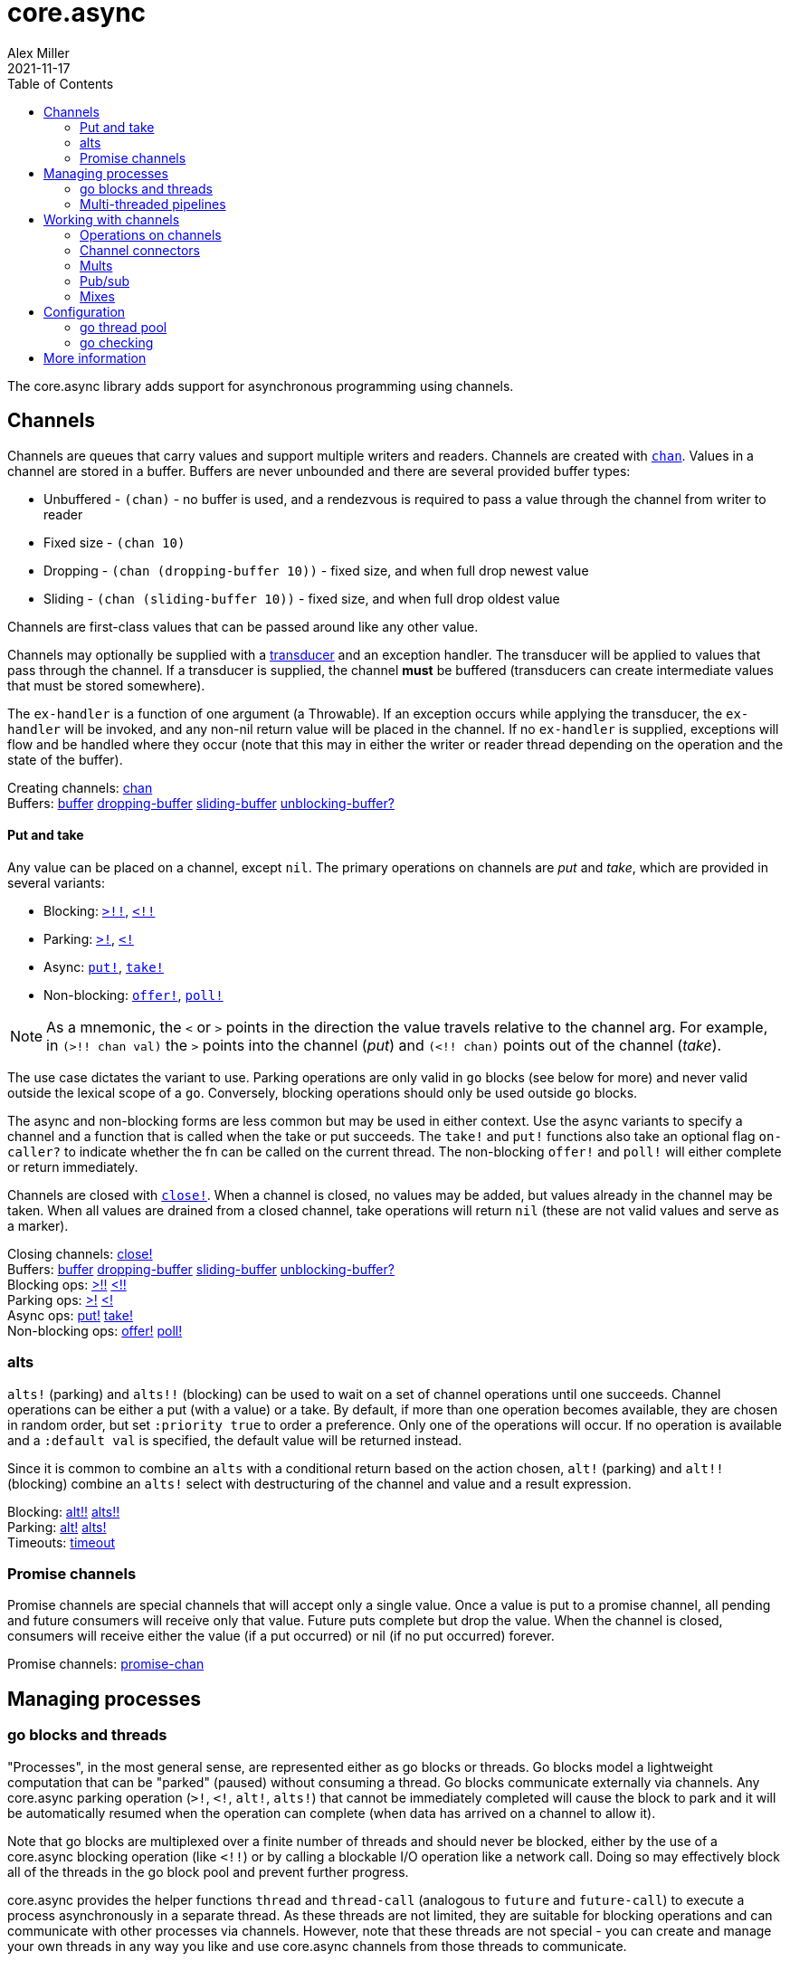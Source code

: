 = core.async
Alex Miller
2021-11-17
:type: reference
:toc: macro
:icons: font
:prevpagehref: deps_and_cli
:prevpagetitle: Deps and CLI

ifdef::env-github,env-browser[:outfilesuffix: .adoc]

toc::[]

The core.async library adds support for asynchronous programming using channels.

== Channels

Channels are queues that carry values and support multiple writers and readers. Channels are created with `https://clojure.github.io/core.async/#clojure.core.async/chan[chan]`. Values in a channel are stored in a buffer. Buffers are never unbounded and there are several provided buffer types:

* Unbuffered - `(chan)` - no buffer is used, and a rendezvous is required to pass a value through the channel from writer to reader
* Fixed size - `(chan 10)`
* Dropping - `(chan (dropping-buffer 10))` - fixed size, and when full drop newest value
* Sliding - `(chan (sliding-buffer 10))` - fixed size, and when full drop oldest value

Channels are first-class values that can be passed around like any other value.

Channels may optionally be supplied with a <<transducers#,transducer>> and an exception handler. The transducer will be applied to values that pass through the channel. If a transducer is supplied, the channel *must* be buffered (transducers can create intermediate values that must be stored somewhere).

The `ex-handler` is a function of one argument (a Throwable). If an exception occurs while applying the transducer, the `ex-handler` will be invoked, and any non-nil return value will be placed in the channel. If no `ex-handler` is supplied, exceptions will flow and be handled where they occur (note that this may in either the writer or reader thread depending on the operation and the state of the buffer).

[%hardbreaks]
Creating channels: https://clojure.github.io/core.async/#clojure.core.async/chan[chan]
Buffers: https://clojure.github.io/core.async/#clojure.core.async/buffer[buffer] https://clojure.github.io/core.async/#clojure.core.async/dropping-buffer[dropping-buffer] https://clojure.github.io/core.async/#clojure.core.async/sliding-buffer[sliding-buffer] https://clojure.github.io/core.async/#clojure.core.async/unblocking-buffer%3F[unblocking-buffer?]

==== Put and take

Any value can be placed on a channel, except `nil`. The primary operations on channels are _put_ and _take_, which are provided in several variants:

* Blocking: `https://clojure.github.io/core.async/#clojure.core.async/%3E%21%21[>!!]`, `https://clojure.github.io/core.async/#clojure.core.async/%3C%21%21[<!!]`
* Parking: `https://clojure.github.io/core.async/#clojure.core.async/%3E%21[>!]`, `https://clojure.github.io/core.async/#clojure.core.async/%3C%21[<!]`
* Async: `https://clojure.github.io/core.async/#clojure.core.async/put%21[put!]`, `https://clojure.github.io/core.async/#clojure.core.async/take%21[take!]`
* Non-blocking: `https://clojure.github.io/core.async/#clojure.core.async/offer%21[offer!]`, `https://clojure.github.io/core.async/#clojure.core.async/poll%21[poll!]`

NOTE: As a mnemonic, the `<` or `>` points in the direction the value travels relative to the channel arg. For example, in `(>!! chan val)` the `>` points into the channel (_put_) and `(<!! chan)` points out of the channel (_take_).

The use case dictates the variant to use. Parking operations are only valid in `go` blocks (see below for more) and never valid outside the lexical scope of a `go`. Conversely, blocking operations should only be used outside `go` blocks.

The async and non-blocking forms are less common but may be used in either context. Use the async variants to specify a channel and a function that is called when the take or put succeeds. The `take!` and `put!` functions also take an optional flag `on-caller?` to indicate whether the fn can be called on the current thread. The non-blocking `offer!` and `poll!` will either complete or return immediately.

Channels are closed with `https://clojure.github.io/core.async/#clojure.core.async/close%21[close!]`. When a channel is closed, no values may be added, but values already in the channel may be taken. When all values are drained from a closed channel, take operations will return `nil` (these are not valid values and serve as a marker).

[%hardbreaks]
Closing channels:  https://clojure.github.io/core.async/#clojure.core.async/close%21[close!]
Buffers: https://clojure.github.io/core.async/#clojure.core.async/buffer[buffer] https://clojure.github.io/core.async/#clojure.core.async/dropping-buffer[dropping-buffer] https://clojure.github.io/core.async/#clojure.core.async/sliding-buffer[sliding-buffer] https://clojure.github.io/core.async/#clojure.core.async/unblocking-buffer%3F[unblocking-buffer?]
Blocking ops: https://clojure.github.io/core.async/#clojure.core.async/%3E%21%21[>!!] https://clojure.github.io/core.async/#clojure.core.async/%3C%21%21[<!!]
Parking ops: https://clojure.github.io/core.async/#clojure.core.async/%3E%21[>!] https://clojure.github.io/core.async/#clojure.core.async/%3C%21[<!]
Async ops: https://clojure.github.io/core.async/#clojure.core.async/put%21[put!] https://clojure.github.io/core.async/#clojure.core.async/take%21[take!]
Non-blocking ops: https://clojure.github.io/core.async/#clojure.core.async/offer%21[offer!] https://clojure.github.io/core.async/#clojure.core.async/poll%21[poll!]

=== alts

`alts!` (parking) and `alts!!` (blocking) can be used to wait on a set of channel operations until one succeeds. Channel operations can be either a put (with a value) or a take. By default, if more than one operation becomes available, they are chosen in random order, but set `:priority true` to order a preference. Only one of the operations will occur. If no operation is available and a `:default val` is specified, the default value will be returned instead.

Since it is common to combine an `alts` with a conditional return based on the action chosen, `alt!` (parking) and `alt!!` (blocking) combine an `alts!` select with destructuring of the channel and value and a result expression.

[%hardbreaks]
Blocking: https://clojure.github.io/core.async/#clojure.core.async/alt%21%21[alt!!] https://clojure.github.io/core.async/#clojure.core.async/alts%21%21[alts!!]
Parking: https://clojure.github.io/core.async/#clojure.core.async/alt%21[alt!] https://clojure.github.io/core.async/#clojure.core.async/alts%21[alts!]
Timeouts: https://clojure.github.io/core.async/#clojure.core.async/timeout[timeout]

=== Promise channels

Promise channels are special channels that will accept only a single value. Once a value is put to a promise channel, all pending and future consumers will receive only that value. Future puts complete but drop the value. When the channel is closed, consumers will receive either the value (if a put occurred) or nil (if no put occurred) forever.

Promise channels: https://clojure.github.io/core.async/#clojure.core.async/promise-chan[promise-chan]

== Managing processes

=== go blocks and threads

"Processes", in the most general sense, are represented either as go blocks or threads. Go blocks model a lightweight computation that can be "parked" (paused) without consuming a thread. Go blocks communicate externally via channels. Any core.async parking operation (`>!`, `<!`, `alt!`, `alts!`) that cannot be immediately completed will cause the block to park and it will be automatically resumed when the operation can complete (when data has arrived on a channel to allow it).

Note that go blocks are multiplexed over a finite number of threads and should never be blocked, either by the use of a core.async blocking operation (like `<!!`) or by calling a blockable I/O operation like a network call. Doing so may effectively block all of the threads in the go block pool and prevent further progress.

core.async provides the helper functions `thread` and `thread-call` (analogous to `future` and `future-call`) to execute a process asynchronously in a separate thread. As these threads are not limited, they are suitable for blocking operations and can communicate with other processes via channels. However, note that these threads are not special - you can create and manage your own threads in any way you like and use core.async channels from those threads to communicate.

[%hardbreaks]
Go blocks: https://clojure.github.io/core.async/#clojure.core.async/go[go] https://clojure.github.io/core.async/#clojure.core.async/go-loop[go-loop]
Threads: https://clojure.github.io/core.async/#clojure.core.async/thread[thread]
https://clojure.github.io/core.async/#clojure.core.async/thread-call[thread-call]

=== Multi-threaded pipelines

The `pipeline` function (and variants) are designed for modeling your work as a pipeline of multi-threaded processing stages. The stages are connected by channels and each stage has N threads performing transducer xf as values flow from the from channel to the to channel. The variants are:

* `pipeline` - the work performed in the xf must not block (designed for computational parallelism). The transducer will be applied independently to each value, in parallel, so stateful transducer functions will likely not be useful.
* `pipeline-blocking` - the work performed in the xf may block, for example on network operations.
* `pipeline-async` - this variant triggers asynchronous work in another system or thread and expects another thread to place the results on a return channel.

[%hardbreaks]
Pipeline ops: https://clojure.github.io/core.async/#clojure.core.async/pipeline[pipeline] https://clojure.github.io/core.async/#clojure.core.async/pipeline-blocking[pipeline-blocking] https://clojure.github.io/core.async/#clojure.core.async/pipeline-async[pipeline-async]

== Working with channels

=== Operations on channels

[%hardbreaks]
Collections: https://clojure.github.io/core.async/#clojure.core.async/into[into] https://clojure.github.io/core.async/#clojure.core.async/onto-chan%21[onto-chan!] https://clojure.github.io/core.async/#clojure.core.async/onto-chan%21%21[onto-chan!!]  https://clojure.github.io/core.async/#clojure.core.async/to-chan[to-chan]
Functions: https://clojure.github.io/core.async/#clojure.core.async/map[map] https://clojure.github.io/core.async/#clojure.core.async/take[take]
Reducing: https://clojure.github.io/core.async/#clojure.core.async/reduce[reduce] https://clojure.github.io/core.async/#clojure.core.async/transduce[transduce]

=== Channel connectors

[%hardbreaks]
Connecting channels: https://clojure.github.io/core.async/#clojure.core.async/pipe[pipe]
Merging channels: https://clojure.github.io/core.async/#clojure.core.async/merge[merge]
Splitting channels: https://clojure.github.io/core.async/#clojure.core.async/split[split]

=== Mults

[%hardbreaks]
Mults: https://clojure.github.io/core.async/#clojure.core.async/mult[mult] https://clojure.github.io/core.async/#clojure.core.async/tap[tap] https://clojure.github.io/core.async/#clojure.core.async/untap[untap] https://clojure.github.io/core.async/#clojure.core.async/untap-all[untap-all]

=== Pub/sub

[%hardbreaks]
Pub/sub: https://clojure.github.io/core.async/#clojure.core.async/pub[pub] https://clojure.github.io/core.async/#clojure.core.async/sub[sub] https://clojure.github.io/core.async/#clojure.core.async/unsub[unsub] https://clojure.github.io/core.async/#clojure.core.async/unsub-all[unsub-all]

=== Mixes

[%hardbreaks]
Mixes: https://clojure.github.io/core.async/#clojure.core.async/mix[mix] https://clojure.github.io/core.async/#clojure.core.async/admix[admix] https://clojure.github.io/core.async/#clojure.core.async/toggle[toggle] https://clojure.github.io/core.async/#clojure.core.async/unmix[unmix] https://clojure.github.io/core.async/#clojure.core.async/unmix-all[unmix-all] https://clojure.github.io/core.async/#clojure.core.async/solo-mode[solo-mode]

== Configuration

=== go thread pool

`go` blocks are dispatched over an internal fixed size thread pool, which defaults to 8 threads. The size of this pool can be modified using the Java system property `clojure.core.async.pool-size`.

Set the Java system property `clojure.core.async.go-checking` to true to validate `go` blocks do not invoke core.async blocking operations. Property is read once, at namespace load time. Recommended for use primarily during development. Invalid blocking calls will throw in go block threads - use `Thread.setDefaultUncaughtExceptionHandler()` to catch and handle such exceptions.

=== go checking

Because the core.async go block thread pool is fixed size, blocking IO operations should never be done in go blocks. If all go threads are blocked on blocking operations, you may experience either deadlock or lack of progress. 

One common issue is the use of core.async blocking operations inside go blocks. core.async includes a debugging facility to detect this situation (other kinds of blocking operation cannot be detected so this covers only part of the problem). To enable go checking, set the Java system property `clojure.core.async.go-checking=true`. This property is read once, at namespace load time, and should be used in development or testing, not in production.

When go checking is active, invalid blocking calls in a go block will throw in go block threads. By default, these will likely throw to the go block thread's uncaught exception handler and be printed, but you can use `Thread/setDefaultUncaughtExceptionHandler` to change the default behavior (or depending on your system, you may have one already that routes to logging).

== More information

See the following for more information:

* <<xref/../../../about/async#,core.async Rationale>>
* <<xref/../../../guides/async-walkthrough#,core.async Walkthrough>>
* https://clojure.github.io/core.async[API docs]
* https://github.com/clojure/core.async[Source]
